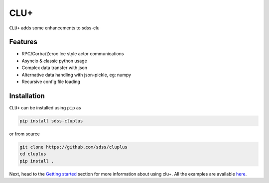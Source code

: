 
CLU+
==========================================

|py| |pypi| |Build Status| |docs| |Coverage Status|

``CLU+`` adds some enhancements to sdss-clu

Features
--------
- RPC/Corba/Zeroc Ice style actor communications
- Asyncio & classic python usage
- Complex data transfer with json
- Alternative data handling with json-pickle, eg: numpy
- Recursive config file loading

Installation
------------

``CLU+`` can be installed using ``pip`` as

.. code-block:: console

    pip install sdss-cluplus

or from source

.. code-block:: console

    git clone https://github.com/sdss/cluplus
    cd cluplus
    pip install .


Next, head to the `Getting started <https://github.com/wasndas/cluplus/wiki>`__ section for more information about using clu+. All the examples are available `here <https://github.com/wasndas/cluplus/wiki/Examples>`__.



.. |Build Status| image:: https://img.shields.io/github/workflow/status/wasndas/cluplus/Test
    :alt: Build Status
    :target: https://github.com/wasndas/cluplus/actions

.. |Coverage Status| image:: https://codecov.io/gh/wasndas/cluplus/branch/master/graph/badge.svg?token=i5SpR0OjLe
    :alt: Coverage Status
    :target: https://codecov.io/gh/wasndas/cluplus

.. |py| image:: https://img.shields.io/badge/python-3.7%20|%203.8%20|%203.9-blue
    :alt: Python Versions
    :target: https://docs.python.org/3/

.. |docs| image:: https://readthedocs.org/projects/docs/badge/?version=latest
    :alt: Documentation Status
    :target: https://cluplus.readthedocs.io/en/latest/?badge=latest

.. |pypi| image:: https://badge.fury.io/py/sdss-cluplus.svg
    :alt: PyPI version
    :target: https://badge.fury.io/py/sdss-cluplus

.. |black| image:: https://img.shields.io/badge/code%20style-black-000000.svg
    :target: https://github.com/psf/black
